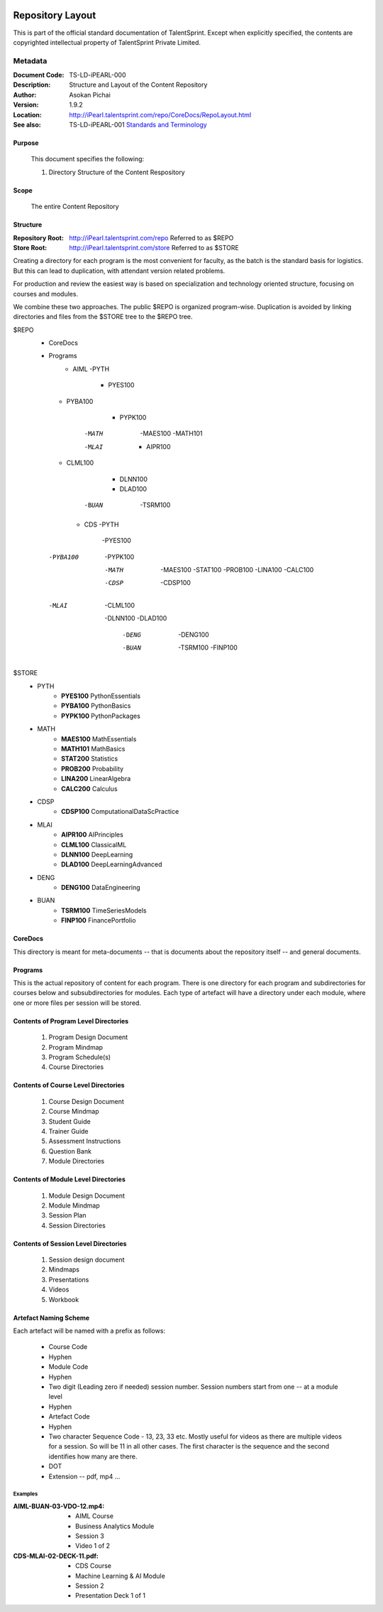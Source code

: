 .. image:: images/TS_Logo.png
  :width: 200

=================
Repository Layout
=================
This is part of the official standard documentation of TalentSprint.
Except when explicitly specified, the contents are copyrighted intellectual
property of TalentSprint Private Limited.

Metadata
--------

:Document Code: TS-LD-iPEARL-000

:Description: Structure and Layout of the Content Repository

:Author: Asokan Pichai

:Version: 1.9.2

:Location: http://iPearl.talentsprint.com/repo/CoreDocs/RepoLayout.html

:See also: TS-LD-iPEARL-001 `Standards and Terminology`_

..  _`Standards and Terminology`: http://iPearl.talentsprint.com/repo/CoreDocs/Terminology.html

Purpose
+++++++
    This document specifies the following:
    
    1. Directory Structure of the Content Respository

Scope
+++++
    The entire Content Repository

Structure
+++++++++
:Repository Root: http://iPearl.talentsprint.com/repo Referred to as $REPO

:Store Root: http://iPearl.talentsprint.com/store Referred to as $STORE

Creating a directory for each program is the most convenient for faculty, as
the batch is the standard basis for logistics. But this can lead to duplication,
with attendant version related problems. 

For production and review the easiest way is based on specialization and
technology oriented structure, focusing on courses and modules.

We combine these two approaches. The public $REPO is organized program-wise.
Duplication is avoided by linking directories and files from the $STORE tree
to the $REPO tree.

$REPO
   * CoreDocs
   * Programs
      + AIML
	-PYTH
	 - PYES100
     - PYBA100
	 - PYPK100
	-MATH
	 -MAES100
	 -MATH101
	-MLAI
	 - AIPR100
     - CLML100
	 - DLNN100
	 - DLAD100
	-BUAN
	 -TSRM100
	    
      + CDS
	-PYTH
	 -PYES100
     -PYBA100
	 -PYPK100
	-MATH
	 -MAES100
	 -STAT100
	 -PROB100
	 -LINA100
	 -CALC100
	-CDSP
	 -CDSP100
    -MLAI
	 -CLML100
     -DLNN100
     -DLAD100
	-DENG
	 -DENG100
	-BUAN
	 -TSRM100
	 -FINP100

$STORE
   * PYTH
      + **PYES100** PythonEssentials
      + **PYBA100** PythonBasics
      + **PYPK100** PythonPackages
   * MATH
      + **MAES100** MathEssentials
      + **MATH101** MathBasics
      + **STAT200** Statistics
      + **PROB200** Probability 
      + **LINA200** LinearAlgebra
      + **CALC200** Calculus
   * CDSP
      + **CDSP100** ComputationalDataScPractice
   * MLAI
      + **AIPR100** AIPrinciples
      + **CLML100** ClassicalML
      + **DLNN100** DeepLearning
      + **DLAD100** DeepLearningAdvanced
   * DENG
      + **DENG100** DataEngineering
   * BUAN
      + **TSRM100** TimeSeriesModels
      + **FINP100** FinancePortfolio	
  
CoreDocs
++++++++
This directory is meant for meta-documents -- that is documents about
the repository itself -- and general documents.

Programs
++++++++
This is the actual repository of content for each program. There is one
directory for each program and subdirectories for courses below and 
subsubdirectories for modules. Each type of artefact will have a directory
under each module, where one or more files per session will be stored.

Contents of Program Level Directories
+++++++++++++++++++++++++++++++++++++
    1. Program Design Document
    #. Program Mindmap
    #. Program Schedule(s)
    #. Course Directories

Contents of Course Level Directories
++++++++++++++++++++++++++++++++++++
    1. Course Design Document
    #. Course Mindmap
    #. Student Guide
    #. Trainer Guide
    #. Assessment Instructions
    #. Question Bank
    #. Module Directories

Contents of Module Level Directories
++++++++++++++++++++++++++++++++++++
    1. Module Design Document
    #. Module Mindmap
    #. Session Plan
    #. Session Directories

Contents of Session Level Directories
+++++++++++++++++++++++++++++++++++++
    1. Session design document
    #. Mindmaps
    #. Presentations
    #. Videos
    #. Workbook

Artefact Naming Scheme
++++++++++++++++++++++
Each artefact will be named with a prefix as follows:

    * Course Code
    * Hyphen
    * Module Code
    * Hyphen
    * Two digit (Leading zero if needed) session number. 
      Session numbers start from one -- at a module level
    * Hyphen
    * Artefact Code
    * Hyphen
    * Two character Sequence Code - 13, 23, 33 etc. Mostly useful for
      videos as there are multiple videos for a session. So will be
      11 in all other cases. The first character is the sequence and
      the second identifies how many are there.
    * DOT
    * Extension -- pdf, mp4 ...

Examples
^^^^^^^^
:AIML-BUAN-03-VDO-12.mp4: 
    * AIML Course
    * Business Analytics Module
    * Session 3
    * Video 1 of 2

:CDS-MLAI-02-DECK-11.pdf:
    * CDS Course
    * Machine Learning & AI Module
    * Session 2
    * Presentation Deck 1 of 1
